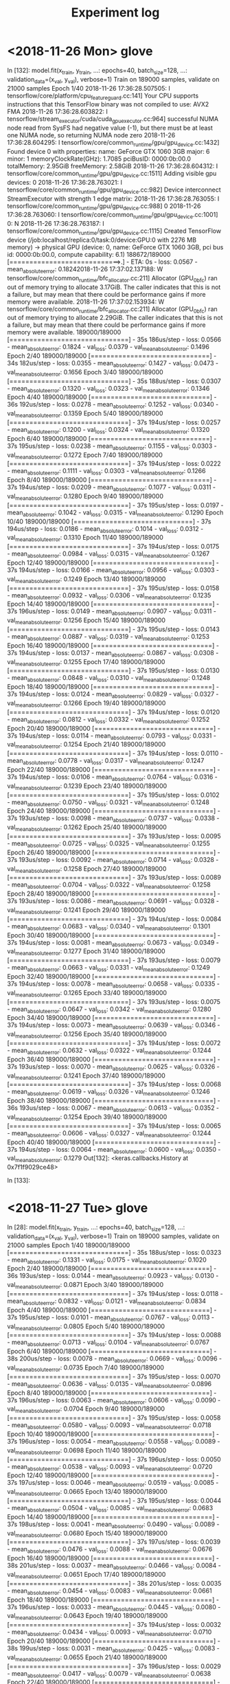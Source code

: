 #+TITLE: Experiment log

* <2018-11-26 Mon> glove

In [132]: model.fit(x_train, y_train,
     ...:           epochs=40, batch_size=128,
     ...:           validation_data=(x_val, y_val), verbose=1)
Train on 189000 samples, validate on 21000 samples
Epoch 1/40
2018-11-26 17:36:28.507505: I tensorflow/core/platform/cpu_feature_guard.cc:141] Your CPU supports instructions that this TensorFlow binary was not compiled to use: AVX2 FMA
2018-11-26 17:36:28.603822: I tensorflow/stream_executor/cuda/cuda_gpu_executor.cc:964] successful NUMA node read from SysFS had negative value (-1), but there must be at least one NUMA node, so returning NUMA node zero
2018-11-26 17:36:28.604295: I tensorflow/core/common_runtime/gpu/gpu_device.cc:1432] Found device 0 with properties: 
name: GeForce GTX 1060 3GB major: 6 minor: 1 memoryClockRate(GHz): 1.7085
pciBusID: 0000:0b:00.0
totalMemory: 2.95GiB freeMemory: 2.58GiB
2018-11-26 17:36:28.604312: I tensorflow/core/common_runtime/gpu/gpu_device.cc:1511] Adding visible gpu devices: 0
2018-11-26 17:36:28.763021: I tensorflow/core/common_runtime/gpu/gpu_device.cc:982] Device interconnect StreamExecutor with strength 1 edge matrix:
2018-11-26 17:36:28.763055: I tensorflow/core/common_runtime/gpu/gpu_device.cc:988]      0 
2018-11-26 17:36:28.763060: I tensorflow/core/common_runtime/gpu/gpu_device.cc:1001] 0:   N 
2018-11-26 17:36:28.763187: I tensorflow/core/common_runtime/gpu/gpu_device.cc:1115] Created TensorFlow device (/job:localhost/replica:0/task:0/device:GPU:0 with 2276 MB memory) -> physical GPU (device: 0, name: GeForce GTX 1060 3GB, pci bus id: 0000:0b:00.0, compute capability: 6.1)
188672/189000 [============================>.] - ETA: 0s - loss: 0.0567 - mean_absolute_error: 0.18242018-11-26 17:37:02.137188: W tensorflow/core/common_runtime/bfc_allocator.cc:211] Allocator (GPU_0_bfc) ran out of memory trying to allocate 3.17GiB. The caller indicates that this is not a failure, but may mean that there could be performance gains if more memory were available.
2018-11-26 17:37:02.153934: W tensorflow/core/common_runtime/bfc_allocator.cc:211] Allocator (GPU_0_bfc) ran out of memory trying to allocate 2.29GiB. The caller indicates that this is not a failure, but may mean that there could be performance gains if more memory were available.
189000/189000 [==============================] - 35s 186us/step - loss: 0.0566 - mean_absolute_error: 0.1824 - val_loss: 0.0379 - val_mean_absolute_error: 0.1496
Epoch 2/40
189000/189000 [==============================] - 34s 182us/step - loss: 0.0355 - mean_absolute_error: 0.1427 - val_loss: 0.0473 - val_mean_absolute_error: 0.1656
Epoch 3/40
189000/189000 [==============================] - 35s 188us/step - loss: 0.0307 - mean_absolute_error: 0.1320 - val_loss: 0.0323 - val_mean_absolute_error: 0.1346
Epoch 4/40
189000/189000 [==============================] - 36s 192us/step - loss: 0.0278 - mean_absolute_error: 0.1252 - val_loss: 0.0340 - val_mean_absolute_error: 0.1359
Epoch 5/40
189000/189000 [==============================] - 37s 194us/step - loss: 0.0257 - mean_absolute_error: 0.1200 - val_loss: 0.0324 - val_mean_absolute_error: 0.1320
Epoch 6/40
189000/189000 [==============================] - 37s 195us/step - loss: 0.0238 - mean_absolute_error: 0.1155 - val_loss: 0.0303 - val_mean_absolute_error: 0.1272
Epoch 7/40
189000/189000 [==============================] - 37s 194us/step - loss: 0.0222 - mean_absolute_error: 0.1111 - val_loss: 0.0303 - val_mean_absolute_error: 0.1266
Epoch 8/40
189000/189000 [==============================] - 37s 194us/step - loss: 0.0209 - mean_absolute_error: 0.1077 - val_loss: 0.0311 - val_mean_absolute_error: 0.1280
Epoch 9/40
189000/189000 [==============================] - 37s 195us/step - loss: 0.0197 - mean_absolute_error: 0.1042 - val_loss: 0.0315 - val_mean_absolute_error: 0.1290
Epoch 10/40
189000/189000 [==============================] - 37s 194us/step - loss: 0.0186 - mean_absolute_error: 0.1014 - val_loss: 0.0312 - val_mean_absolute_error: 0.1310
Epoch 11/40
189000/189000 [==============================] - 37s 194us/step - loss: 0.0175 - mean_absolute_error: 0.0984 - val_loss: 0.0315 - val_mean_absolute_error: 0.1267
Epoch 12/40
189000/189000 [==============================] - 37s 194us/step - loss: 0.0166 - mean_absolute_error: 0.0956 - val_loss: 0.0303 - val_mean_absolute_error: 0.1249
Epoch 13/40
189000/189000 [==============================] - 37s 195us/step - loss: 0.0158 - mean_absolute_error: 0.0932 - val_loss: 0.0306 - val_mean_absolute_error: 0.1235
Epoch 14/40
189000/189000 [==============================] - 37s 196us/step - loss: 0.0149 - mean_absolute_error: 0.0907 - val_loss: 0.0311 - val_mean_absolute_error: 0.1256
Epoch 15/40
189000/189000 [==============================] - 37s 195us/step - loss: 0.0143 - mean_absolute_error: 0.0887 - val_loss: 0.0319 - val_mean_absolute_error: 0.1253
Epoch 16/40
189000/189000 [==============================] - 37s 194us/step - loss: 0.0137 - mean_absolute_error: 0.0867 - val_loss: 0.0308 - val_mean_absolute_error: 0.1255
Epoch 17/40
189000/189000 [==============================] - 37s 195us/step - loss: 0.0130 - mean_absolute_error: 0.0848 - val_loss: 0.0310 - val_mean_absolute_error: 0.1248
Epoch 18/40
189000/189000 [==============================] - 37s 194us/step - loss: 0.0124 - mean_absolute_error: 0.0829 - val_loss: 0.0327 - val_mean_absolute_error: 0.1266
Epoch 19/40
189000/189000 [==============================] - 37s 194us/step - loss: 0.0120 - mean_absolute_error: 0.0812 - val_loss: 0.0332 - val_mean_absolute_error: 0.1252
Epoch 20/40
189000/189000 [==============================] - 37s 194us/step - loss: 0.0114 - mean_absolute_error: 0.0793 - val_loss: 0.0331 - val_mean_absolute_error: 0.1254
Epoch 21/40
189000/189000 [==============================] - 37s 194us/step - loss: 0.0110 - mean_absolute_error: 0.0778 - val_loss: 0.0317 - val_mean_absolute_error: 0.1247
Epoch 22/40
189000/189000 [==============================] - 37s 194us/step - loss: 0.0106 - mean_absolute_error: 0.0764 - val_loss: 0.0316 - val_mean_absolute_error: 0.1239
Epoch 23/40
189000/189000 [==============================] - 37s 195us/step - loss: 0.0102 - mean_absolute_error: 0.0750 - val_loss: 0.0321 - val_mean_absolute_error: 0.1248
Epoch 24/40
189000/189000 [==============================] - 37s 193us/step - loss: 0.0098 - mean_absolute_error: 0.0737 - val_loss: 0.0338 - val_mean_absolute_error: 0.1262
Epoch 25/40
189000/189000 [==============================] - 37s 193us/step - loss: 0.0095 - mean_absolute_error: 0.0725 - val_loss: 0.0325 - val_mean_absolute_error: 0.1255
Epoch 26/40
189000/189000 [==============================] - 37s 193us/step - loss: 0.0092 - mean_absolute_error: 0.0714 - val_loss: 0.0328 - val_mean_absolute_error: 0.1258
Epoch 27/40
189000/189000 [==============================] - 37s 193us/step - loss: 0.0089 - mean_absolute_error: 0.0704 - val_loss: 0.0322 - val_mean_absolute_error: 0.1258
Epoch 28/40
189000/189000 [==============================] - 37s 193us/step - loss: 0.0086 - mean_absolute_error: 0.0691 - val_loss: 0.0328 - val_mean_absolute_error: 0.1241
Epoch 29/40
189000/189000 [==============================] - 37s 194us/step - loss: 0.0084 - mean_absolute_error: 0.0683 - val_loss: 0.0340 - val_mean_absolute_error: 0.1301
Epoch 30/40
189000/189000 [==============================] - 37s 194us/step - loss: 0.0081 - mean_absolute_error: 0.0673 - val_loss: 0.0349 - val_mean_absolute_error: 0.1277
Epoch 31/40
189000/189000 [==============================] - 37s 193us/step - loss: 0.0079 - mean_absolute_error: 0.0663 - val_loss: 0.0331 - val_mean_absolute_error: 0.1249
Epoch 32/40
189000/189000 [==============================] - 37s 194us/step - loss: 0.0078 - mean_absolute_error: 0.0658 - val_loss: 0.0335 - val_mean_absolute_error: 0.1265
Epoch 33/40
189000/189000 [==============================] - 37s 193us/step - loss: 0.0075 - mean_absolute_error: 0.0647 - val_loss: 0.0342 - val_mean_absolute_error: 0.1280
Epoch 34/40
189000/189000 [==============================] - 37s 194us/step - loss: 0.0073 - mean_absolute_error: 0.0639 - val_loss: 0.0346 - val_mean_absolute_error: 0.1256
Epoch 35/40
189000/189000 [==============================] - 37s 194us/step - loss: 0.0072 - mean_absolute_error: 0.0632 - val_loss: 0.0322 - val_mean_absolute_error: 0.1244
Epoch 36/40
189000/189000 [==============================] - 37s 193us/step - loss: 0.0070 - mean_absolute_error: 0.0625 - val_loss: 0.0326 - val_mean_absolute_error: 0.1241
Epoch 37/40
189000/189000 [==============================] - 37s 194us/step - loss: 0.0068 - mean_absolute_error: 0.0619 - val_loss: 0.0326 - val_mean_absolute_error: 0.1246
Epoch 38/40
189000/189000 [==============================] - 36s 193us/step - loss: 0.0067 - mean_absolute_error: 0.0613 - val_loss: 0.0352 - val_mean_absolute_error: 0.1254
Epoch 39/40
189000/189000 [==============================] - 37s 194us/step - loss: 0.0065 - mean_absolute_error: 0.0606 - val_loss: 0.0327 - val_mean_absolute_error: 0.1244
Epoch 40/40
189000/189000 [==============================] - 37s 194us/step - loss: 0.0064 - mean_absolute_error: 0.0600 - val_loss: 0.0350 - val_mean_absolute_error: 0.1279
Out[132]: <keras.callbacks.History at 0x7f1f9029ce48>

In [133]: 



* <2018-11-27 Tue> glove

In [28]: model.fit(x_train, y_train,
    ...:           epochs=40, batch_size=128,
    ...:           validation_data=(x_val, y_val), verbose=1)
Train on 189000 samples, validate on 21000 samples
Epoch 1/40
189000/189000 [==============================] - 35s 188us/step - loss: 0.0323 - mean_absolute_error: 0.1331 - val_loss: 0.0175 - val_mean_absolute_error: 0.1020
Epoch 2/40
189000/189000 [==============================] - 36s 193us/step - loss: 0.0144 - mean_absolute_error: 0.0923 - val_loss: 0.0130 - val_mean_absolute_error: 0.0871
Epoch 3/40
189000/189000 [==============================] - 37s 194us/step - loss: 0.0118 - mean_absolute_error: 0.0832 - val_loss: 0.0121 - val_mean_absolute_error: 0.0834
Epoch 4/40
189000/189000 [==============================] - 37s 195us/step - loss: 0.0101 - mean_absolute_error: 0.0767 - val_loss: 0.0113 - val_mean_absolute_error: 0.0805
Epoch 5/40
189000/189000 [==============================] - 37s 194us/step - loss: 0.0088 - mean_absolute_error: 0.0713 - val_loss: 0.0104 - val_mean_absolute_error: 0.0767
Epoch 6/40
189000/189000 [==============================] - 38s 200us/step - loss: 0.0078 - mean_absolute_error: 0.0669 - val_loss: 0.0096 - val_mean_absolute_error: 0.0735
Epoch 7/40
189000/189000 [==============================] - 37s 195us/step - loss: 0.0070 - mean_absolute_error: 0.0636 - val_loss: 0.0135 - val_mean_absolute_error: 0.0896
Epoch 8/40
189000/189000 [==============================] - 37s 196us/step - loss: 0.0063 - mean_absolute_error: 0.0606 - val_loss: 0.0090 - val_mean_absolute_error: 0.0704
Epoch 9/40
189000/189000 [==============================] - 37s 195us/step - loss: 0.0058 - mean_absolute_error: 0.0580 - val_loss: 0.0093 - val_mean_absolute_error: 0.0718
Epoch 10/40
189000/189000 [==============================] - 37s 196us/step - loss: 0.0054 - mean_absolute_error: 0.0558 - val_loss: 0.0089 - val_mean_absolute_error: 0.0698
Epoch 11/40
189000/189000 [==============================] - 37s 196us/step - loss: 0.0050 - mean_absolute_error: 0.0538 - val_loss: 0.0093 - val_mean_absolute_error: 0.0720
Epoch 12/40
189000/189000 [==============================] - 37s 197us/step - loss: 0.0046 - mean_absolute_error: 0.0519 - val_loss: 0.0085 - val_mean_absolute_error: 0.0665
Epoch 13/40
189000/189000 [==============================] - 37s 195us/step - loss: 0.0044 - mean_absolute_error: 0.0504 - val_loss: 0.0085 - val_mean_absolute_error: 0.0683
Epoch 14/40
189000/189000 [==============================] - 37s 198us/step - loss: 0.0041 - mean_absolute_error: 0.0490 - val_loss: 0.0089 - val_mean_absolute_error: 0.0680
Epoch 15/40
189000/189000 [==============================] - 37s 197us/step - loss: 0.0039 - mean_absolute_error: 0.0476 - val_loss: 0.0088 - val_mean_absolute_error: 0.0676
Epoch 16/40
189000/189000 [==============================] - 38s 201us/step - loss: 0.0037 - mean_absolute_error: 0.0466 - val_loss: 0.0084 - val_mean_absolute_error: 0.0651
Epoch 17/40
189000/189000 [==============================] - 38s 201us/step - loss: 0.0035 - mean_absolute_error: 0.0454 - val_loss: 0.0083 - val_mean_absolute_error: 0.0661
Epoch 18/40
189000/189000 [==============================] - 37s 196us/step - loss: 0.0033 - mean_absolute_error: 0.0445 - val_loss: 0.0080 - val_mean_absolute_error: 0.0643
Epoch 19/40
189000/189000 [==============================] - 37s 194us/step - loss: 0.0032 - mean_absolute_error: 0.0434 - val_loss: 0.0093 - val_mean_absolute_error: 0.0710
Epoch 20/40
189000/189000 [==============================] - 38s 199us/step - loss: 0.0031 - mean_absolute_error: 0.0425 - val_loss: 0.0083 - val_mean_absolute_error: 0.0655
Epoch 21/40
189000/189000 [==============================] - 37s 196us/step - loss: 0.0029 - mean_absolute_error: 0.0417 - val_loss: 0.0079 - val_mean_absolute_error: 0.0638
Epoch 22/40
189000/189000 [==============================] - 37s 196us/step - loss: 0.0028 - mean_absolute_error: 0.0409 - val_loss: 0.0078 - val_mean_absolute_error: 0.0629
Epoch 23/40
189000/189000 [==============================] - 38s 199us/step - loss: 0.0027 - mean_absolute_error: 0.0403 - val_loss: 0.0080 - val_mean_absolute_error: 0.0630
Epoch 24/40
189000/189000 [==============================] - 38s 202us/step - loss: 0.0026 - mean_absolute_error: 0.0395 - val_loss: 0.0081 - val_mean_absolute_error: 0.0646
Epoch 25/40
189000/189000 [==============================] - 38s 201us/step - loss: 0.0025 - mean_absolute_error: 0.0388 - val_loss: 0.0084 - val_mean_absolute_error: 0.0655
Epoch 26/40
164608/189000 [=========================>....] - ETA: 4s - loss: 0.0024 - mean_absolute_error: 0.0380---------------------------------------------------------------------------

* <2018-11-30 Fri> sentence encoding

In [11]: train_model(model, data)
Train on 125515 samples, validate on 13946 samples
Epoch 1/40
2018-11-30 13:46:19.878392: I tensorflow/core/platform/cpu_feature_guard.cc:141] Your CPU supports instructions that this TensorFlow binary was not compiled to use: AVX2 FMA
2018-11-30 13:46:19.980973: I tensorflow/stream_executor/cuda/cuda_gpu_executor.cc:964] successful NUMA node read from SysFS had negative value (-1), but there must be at least one NUMA node, so returning NUMA node zero
2018-11-30 13:46:19.981417: I tensorflow/core/common_runtime/gpu/gpu_device.cc:1432] Found device 0 with properties: 
name: GeForce GTX 1060 3GB major: 6 minor: 1 memoryClockRate(GHz): 1.7085
pciBusID: 0000:0b:00.0
totalMemory: 2.95GiB freeMemory: 2.66GiB
2018-11-30 13:46:19.981436: I tensorflow/core/common_runtime/gpu/gpu_device.cc:1511] Adding visible gpu devices: 0
2018-11-30 13:46:20.138845: I tensorflow/core/common_runtime/gpu/gpu_device.cc:982] Device interconnect StreamExecutor with strength 1 edge matrix:
2018-11-30 13:46:20.138886: I tensorflow/core/common_runtime/gpu/gpu_device.cc:988]      0 
2018-11-30 13:46:20.138891: I tensorflow/core/common_runtime/gpu/gpu_device.cc:1001] 0:   N 
2018-11-30 13:46:20.139265: I tensorflow/core/common_runtime/gpu/gpu_device.cc:1115] Created TensorFlow device (/job:localhost/replica:0/task:0/device:GPU:0 with 2358 MB memory) -> physical GPU (device: 0, name: GeForce GTX 1060 3GB, pci bus id: 0000:0b:00.0, compute capability: 6.1)
125515/125515 [==============================] - 5s 42us/step - loss: 0.0587 - mean_absolute_error: 0.1884 - val_loss: 0.0325 - val_mean_absolute_error: 0.1409
Epoch 2/40
125515/125515 [==============================] - 4s 34us/step - loss: 0.0302 - mean_absolute_error: 0.1350 - val_loss: 0.0287 - val_mean_absolute_error: 0.1304
Epoch 3/40
125515/125515 [==============================] - 4s 34us/step - loss: 0.0262 - mean_absolute_error: 0.1248 - val_loss: 0.0277 - val_mean_absolute_error: 0.1273
Epoch 4/40
125515/125515 [==============================] - 4s 35us/step - loss: 0.0238 - mean_absolute_error: 0.1183 - val_loss: 0.0266 - val_mean_absolute_error: 0.1235
Epoch 5/40
125515/125515 [==============================] - 4s 36us/step - loss: 0.0219 - mean_absolute_error: 0.1130 - val_loss: 0.0258 - val_mean_absolute_error: 0.1209
Epoch 6/40
125515/125515 [==============================] - 4s 35us/step - loss: 0.0205 - mean_absolute_error: 0.1090 - val_loss: 0.0243 - val_mean_absolute_error: 0.1165
Epoch 7/40
125515/125515 [==============================] - 4s 35us/step - loss: 0.0192 - mean_absolute_error: 0.1052 - val_loss: 0.0230 - val_mean_absolute_error: 0.1150
Epoch 8/40
125515/125515 [==============================] - 4s 35us/step - loss: 0.0181 - mean_absolute_error: 0.1019 - val_loss: 0.0249 - val_mean_absolute_error: 0.1176
Epoch 9/40
125515/125515 [==============================] - 4s 35us/step - loss: 0.0172 - mean_absolute_error: 0.0990 - val_loss: 0.0219 - val_mean_absolute_error: 0.1119
Epoch 10/40
125515/125515 [==============================] - 4s 35us/step - loss: 0.0165 - mean_absolute_error: 0.0967 - val_loss: 0.0221 - val_mean_absolute_error: 0.1102
Epoch 11/40
125515/125515 [==============================] - 4s 36us/step - loss: 0.0157 - mean_absolute_error: 0.0944 - val_loss: 0.0221 - val_mean_absolute_error: 0.1093
Epoch 12/40
125515/125515 [==============================] - 4s 35us/step - loss: 0.0151 - mean_absolute_error: 0.0924 - val_loss: 0.0213 - val_mean_absolute_error: 0.1079
Epoch 13/40
125515/125515 [==============================] - 4s 35us/step - loss: 0.0145 - mean_absolute_error: 0.0903 - val_loss: 0.0214 - val_mean_absolute_error: 0.1079
Epoch 14/40
125515/125515 [==============================] - 4s 35us/step - loss: 0.0140 - mean_absolute_error: 0.0887 - val_loss: 0.0211 - val_mean_absolute_error: 0.1084
Epoch 15/40
125515/125515 [==============================] - 4s 35us/step - loss: 0.0135 - mean_absolute_error: 0.0870 - val_loss: 0.0218 - val_mean_absolute_error: 0.1075
Epoch 16/40
125515/125515 [==============================] - 4s 35us/step - loss: 0.0131 - mean_absolute_error: 0.0857 - val_loss: 0.0226 - val_mean_absolute_error: 0.1091
Epoch 17/40
125515/125515 [==============================] - 5s 36us/step - loss: 0.0127 - mean_absolute_error: 0.0843 - val_loss: 0.0213 - val_mean_absolute_error: 0.1082
Epoch 18/40
125515/125515 [==============================] - 4s 34us/step - loss: 0.0123 - mean_absolute_error: 0.0830 - val_loss: 0.0217 - val_mean_absolute_error: 0.1094
Epoch 19/40
125515/125515 [==============================] - 4s 34us/step - loss: 0.0120 - mean_absolute_error: 0.0818 - val_loss: 0.0213 - val_mean_absolute_error: 0.1071
Epoch 20/40
125515/125515 [==============================] - 4s 34us/step - loss: 0.0117 - mean_absolute_error: 0.0808 - val_loss: 0.0221 - val_mean_absolute_error: 0.1115
Epoch 21/40
125515/125515 [==============================] - 4s 35us/step - loss: 0.0113 - mean_absolute_error: 0.0795 - val_loss: 0.0213 - val_mean_absolute_error: 0.1064
Epoch 22/40
125515/125515 [==============================] - 4s 35us/step - loss: 0.0110 - mean_absolute_error: 0.0783 - val_loss: 0.0215 - val_mean_absolute_error: 0.1078
Epoch 23/40
125515/125515 [==============================] - 4s 35us/step - loss: 0.0108 - mean_absolute_error: 0.0775 - val_loss: 0.0215 - val_mean_absolute_error: 0.1058
Epoch 24/40
125515/125515 [==============================] - 4s 35us/step - loss: 0.0105 - mean_absolute_error: 0.0765 - val_loss: 0.0231 - val_mean_absolute_error: 0.1107
Epoch 25/40
125515/125515 [==============================] - 4s 36us/step - loss: 0.0103 - mean_absolute_error: 0.0757 - val_loss: 0.0215 - val_mean_absolute_error: 0.1076
Epoch 26/40
125515/125515 [==============================] - 4s 35us/step - loss: 0.0100 - mean_absolute_error: 0.0746 - val_loss: 0.0229 - val_mean_absolute_error: 0.1083
Epoch 27/40
125515/125515 [==============================] - 4s 36us/step - loss: 0.0098 - mean_absolute_error: 0.0737 - val_loss: 0.0213 - val_mean_absolute_error: 0.1054
Epoch 28/40
125515/125515 [==============================] - 4s 36us/step - loss: 0.0096 - mean_absolute_error: 0.0729 - val_loss: 0.0216 - val_mean_absolute_error: 0.1082
Epoch 29/40
125515/125515 [==============================] - 4s 35us/step - loss: 0.0094 - mean_absolute_error: 0.0722 - val_loss: 0.0212 - val_mean_absolute_error: 0.1068
Epoch 30/40
125515/125515 [==============================] - 4s 35us/step - loss: 0.0092 - mean_absolute_error: 0.0712 - val_loss: 0.0215 - val_mean_absolute_error: 0.1060
Epoch 31/40
125515/125515 [==============================] - 4s 35us/step - loss: 0.0090 - mean_absolute_error: 0.0705 - val_loss: 0.0216 - val_mean_absolute_error: 0.1067
Epoch 32/40
125515/125515 [==============================] - 4s 35us/step - loss: 0.0088 - mean_absolute_error: 0.0697 - val_loss: 0.0221 - val_mean_absolute_error: 0.1102
Epoch 33/40
125515/125515 [==============================] - 5s 36us/step - loss: 0.0086 - mean_absolute_error: 0.0689 - val_loss: 0.0219 - val_mean_absolute_error: 0.1065
Epoch 34/40
125515/125515 [==============================] - 4s 35us/step - loss: 0.0085 - mean_absolute_error: 0.0683 - val_loss: 0.0228 - val_mean_absolute_error: 0.1097
Epoch 35/40
125515/125515 [==============================] - 4s 35us/step - loss: 0.0083 - mean_absolute_error: 0.0678 - val_loss: 0.0220 - val_mean_absolute_error: 0.1062
Epoch 36/40
125515/125515 [==============================] - 4s 36us/step - loss: 0.0082 - mean_absolute_error: 0.0672 - val_loss: 0.0214 - val_mean_absolute_error: 0.1057
Epoch 37/40
125515/125515 [==============================] - 4s 35us/step - loss: 0.0080 - mean_absolute_error: 0.0665 - val_loss: 0.0218 - val_mean_absolute_error: 0.1064
Epoch 38/40
125515/125515 [==============================] - 4s 35us/step - loss: 0.0078 - mean_absolute_error: 0.0658 - val_loss: 0.0217 - val_mean_absolute_error: 0.1066
Epoch 39/40
125515/125515 [==============================] - 4s 35us/step - loss: 0.0077 - mean_absolute_error: 0.0652 - val_loss: 0.0223 - val_mean_absolute_error: 0.1068
Epoch 40/40
125515/125515 [==============================] - 4s 36us/step - loss: 0.0076 - mean_absolute_error: 0.0645 - val_loss: 0.0232 - val_mean_absolute_error: 0.1081
_________________________________________________________________
Layer (type)                 Output Shape              Param #   
=================================================================
input_1 (InputLayer)         (None, 13, 512)           0         
_________________________________________________________________
conv1d_1 (Conv1D)            (None, 11, 128)           196736    
_________________________________________________________________
max_pooling1d_1 (MaxPooling1 (None, 5, 128)            0         
_________________________________________________________________
conv1d_2 (Conv1D)            (None, 3, 128)            49280     
_________________________________________________________________
global_max_pooling1d_1 (Glob (None, 128)               0         
_________________________________________________________________
dense_1 (Dense)              (None, 128)               16512     
_________________________________________________________________
dense_2 (Dense)              (None, 1)                 129       
=================================================================
Total params: 262,657
Trainable params: 262,657
Non-trainable params: 0
_________________________________________________________________


* <2018-11-30 Fri> Glove model, 1000 sample
In [23]: train_model(model, data)
Train on 18900 samples, validate on 2100 samples
Epoch 1/40
2018-11-30 14:14:00.026530: I tensorflow/core/platform/cpu_feature_guard.cc:141] Your CPU supports instructions that this TensorFlow binary was not compiled to use: AVX2 FMA
2018-11-30 14:14:00.203571: I tensorflow/stream_executor/cuda/cuda_gpu_executor.cc:964] successful NUMA node read from SysFS had negative value (-1), but there must be at least one NUMA node, so returning NUMA node zero
2018-11-30 14:14:00.204047: I tensorflow/core/common_runtime/gpu/gpu_device.cc:1432] Found device 0 with properties: 
name: GeForce GTX 1060 3GB major: 6 minor: 1 memoryClockRate(GHz): 1.7085
pciBusID: 0000:0b:00.0
totalMemory: 2.95GiB freeMemory: 2.60GiB
2018-11-30 14:14:00.204064: I tensorflow/core/common_runtime/gpu/gpu_device.cc:1511] Adding visible gpu devices: 0
2018-11-30 14:14:01.013035: I tensorflow/core/common_runtime/gpu/gpu_device.cc:982] Device interconnect StreamExecutor with strength 1 edge matrix:
2018-11-30 14:14:01.013068: I tensorflow/core/common_runtime/gpu/gpu_device.cc:988]      0 
2018-11-30 14:14:01.013075: I tensorflow/core/common_runtime/gpu/gpu_device.cc:1001] 0:   N 
2018-11-30 14:14:01.013233: I tensorflow/core/common_runtime/gpu/gpu_device.cc:1115] Created TensorFlow device (/job:localhost/replica:0/task:0/device:GPU:0 with 2301 MB memory) -> physical GPU (device: 0, name: GeForce GTX 1060 3GB, pci bus id: 0000:0b:00.0, compute capability: 6.1)
18688/18900 [============================>.] - ETA: 0s - loss: 0.1276 - mean_absolute_error: 0.2883 - pearson_correlation_f2: 0.37032018-11-30 14:14:05.928711: W tensorflow/core/common_runtime/bfc_allocator.cc:211] Allocator (GPU_0_bfc) ran out of memory trying to allocate 3.36GiB. The caller indicates that this is not a failure, but may mean that there could be performance gains if more memory were available.
2018-11-30 14:14:05.949685: W tensorflow/core/common_runtime/bfc_allocator.cc:211] Allocator (GPU_0_bfc) ran out of memory trying to allocate 2.67GiB. The caller indicates that this is not a failure, but may mean that there could be performance gains if more memory were available.
2018-11-30 14:14:06.169337: W tensorflow/core/common_runtime/bfc_allocator.cc:211] Allocator (GPU_0_bfc) ran out of memory trying to allocate 2.86GiB. The caller indicates that this is not a failure, but may mean that there could be performance gains if more memory were available.
18900/18900 [==============================] - 6s 325us/step - loss: 0.1268 - mean_absolute_error: 0.2872 - pearson_correlation_f2: 0.3742 - val_loss: 0.0490 - val_mean_absolute_error: 0.1774 - val_pearson_correlation_f2: 0.7510
Epoch 2/40
18900/18900 [==============================] - 3s 182us/step - loss: 0.0449 - mean_absolute_error: 0.1676 - pearson_correlation_f2: 0.8332 - val_loss: 0.0383 - val_mean_absolute_error: 0.1577 - val_pearson_correlation_f2: 0.8828
Epoch 3/40
18900/18900 [==============================] - 3s 180us/step - loss: 0.0254 - mean_absolute_error: 0.1251 - pearson_correlation_f2: 0.9034 - val_loss: 0.0210 - val_mean_absolute_error: 0.1124 - val_pearson_correlation_f2: 0.9070
Epoch 4/40
18900/18900 [==============================] - 3s 179us/step - loss: 0.0179 - mean_absolute_error: 0.1036 - pearson_correlation_f2: 0.9295 - val_loss: 0.0199 - val_mean_absolute_error: 0.1122 - val_pearson_correlation_f2: 0.9210
Epoch 5/40
18900/18900 [==============================] - 3s 180us/step - loss: 0.0134 - mean_absolute_error: 0.0895 - pearson_correlation_f2: 0.9483 - val_loss: 0.0130 - val_mean_absolute_error: 0.0867 - val_pearson_correlation_f2: 0.9275
Epoch 6/40
18900/18900 [==============================] - 3s 183us/step - loss: 0.0104 - mean_absolute_error: 0.0790 - pearson_correlation_f2: 0.9605 - val_loss: 0.0165 - val_mean_absolute_error: 0.0998 - val_pearson_correlation_f2: 0.9294
Epoch 7/40
18900/18900 [==============================] - 3s 185us/step - loss: 0.0084 - mean_absolute_error: 0.0709 - pearson_correlation_f2: 0.9679 - val_loss: 0.0142 - val_mean_absolute_error: 0.0871 - val_pearson_correlation_f2: 0.9321
Epoch 8/40
18900/18900 [==============================] - 4s 189us/step - loss: 0.0069 - mean_absolute_error: 0.0643 - pearson_correlation_f2: 0.9732 - val_loss: 0.0119 - val_mean_absolute_error: 0.0808 - val_pearson_correlation_f2: 0.9348
Epoch 9/40
18900/18900 [==============================] - 3s 184us/step - loss: 0.0060 - mean_absolute_error: 0.0604 - pearson_correlation_f2: 0.9765 - val_loss: 0.0123 - val_mean_absolute_error: 0.0839 - val_pearson_correlation_f2: 0.9328
Epoch 10/40
18900/18900 [==============================] - 3s 185us/step - loss: 0.0054 - mean_absolute_error: 0.0568 - pearson_correlation_f2: 0.9792 - val_loss: 0.0134 - val_mean_absolute_error: 0.0821 - val_pearson_correlation_f2: 0.9328
Epoch 11/40
18900/18900 [==============================] - 3s 182us/step - loss: 0.0047 - mean_absolute_error: 0.0529 - pearson_correlation_f2: 0.9816 - val_loss: 0.0122 - val_mean_absolute_error: 0.0798 - val_pearson_correlation_f2: 0.9362
Epoch 12/40
18900/18900 [==============================] - 3s 182us/step - loss: 0.0042 - mean_absolute_error: 0.0502 - pearson_correlation_f2: 0.9832 - val_loss: 0.0130 - val_mean_absolute_error: 0.0843 - val_pearson_correlation_f2: 0.9381
Epoch 13/40
18900/18900 [==============================] - 4s 189us/step - loss: 0.0041 - mean_absolute_error: 0.0492 - pearson_correlation_f2: 0.9845 - val_loss: 0.0117 - val_mean_absolute_error: 0.0797 - val_pearson_correlation_f2: 0.9384
Epoch 14/40
18900/18900 [==============================] - 3s 183us/step - loss: 0.0037 - mean_absolute_error: 0.0472 - pearson_correlation_f2: 0.9854 - val_loss: 0.0127 - val_mean_absolute_error: 0.0814 - val_pearson_correlation_f2: 0.9380
Epoch 15/40
18900/18900 [==============================] - 3s 182us/step - loss: 0.0033 - mean_absolute_error: 0.0449 - pearson_correlation_f2: 0.9866 - val_loss: 0.0098 - val_mean_absolute_error: 0.0733 - val_pearson_correlation_f2: 0.9419
Epoch 16/40
18900/18900 [==============================] - 3s 182us/step - loss: 0.0033 - mean_absolute_error: 0.0442 - pearson_correlation_f2: 0.9870 - val_loss: 0.0099 - val_mean_absolute_error: 0.0715 - val_pearson_correlation_f2: 0.9421
Epoch 17/40
18900/18900 [==============================] - 3s 183us/step - loss: 0.0030 - mean_absolute_error: 0.0427 - pearson_correlation_f2: 0.9883 - val_loss: 0.0097 - val_mean_absolute_error: 0.0712 - val_pearson_correlation_f2: 0.9424
Epoch 18/40
18900/18900 [==============================] - 3s 183us/step - loss: 0.0029 - mean_absolute_error: 0.0414 - pearson_correlation_f2: 0.9884 - val_loss: 0.0105 - val_mean_absolute_error: 0.0739 - val_pearson_correlation_f2: 0.9415
Epoch 19/40
18900/18900 [==============================] - 3s 183us/step - loss: 0.0027 - mean_absolute_error: 0.0402 - pearson_correlation_f2: 0.9892 - val_loss: 0.0101 - val_mean_absolute_error: 0.0741 - val_pearson_correlation_f2: 0.9430
Epoch 20/40
18900/18900 [==============================] - 3s 182us/step - loss: 0.0025 - mean_absolute_error: 0.0383 - pearson_correlation_f2: 0.9900 - val_loss: 0.0101 - val_mean_absolute_error: 0.0710 - val_pearson_correlation_f2: 0.9418
Epoch 21/40
18900/18900 [==============================] - 3s 184us/step - loss: 0.0025 - mean_absolute_error: 0.0380 - pearson_correlation_f2: 0.9904 - val_loss: 0.0097 - val_mean_absolute_error: 0.0696 - val_pearson_correlation_f2: 0.9425
Epoch 22/40
18900/18900 [==============================] - 3s 184us/step - loss: 0.0023 - mean_absolute_error: 0.0372 - pearson_correlation_f2: 0.9908 - val_loss: 0.0097 - val_mean_absolute_error: 0.0694 - val_pearson_correlation_f2: 0.9437
Epoch 23/40
18900/18900 [==============================] - 3s 185us/step - loss: 0.0023 - mean_absolute_error: 0.0368 - pearson_correlation_f2: 0.9910 - val_loss: 0.0110 - val_mean_absolute_error: 0.0757 - val_pearson_correlation_f2: 0.9385
Epoch 24/40
18900/18900 [==============================] - 4s 188us/step - loss: 0.0021 - mean_absolute_error: 0.0352 - pearson_correlation_f2: 0.9914 - val_loss: 0.0097 - val_mean_absolute_error: 0.0715 - val_pearson_correlation_f2: 0.9426
Epoch 25/40
18900/18900 [==============================] - 4s 188us/step - loss: 0.0021 - mean_absolute_error: 0.0353 - pearson_correlation_f2: 0.9917 - val_loss: 0.0113 - val_mean_absolute_error: 0.0760 - val_pearson_correlation_f2: 0.9404
Epoch 26/40
18900/18900 [==============================] - 4s 190us/step - loss: 0.0020 - mean_absolute_error: 0.0343 - pearson_correlation_f2: 0.9919 - val_loss: 0.0105 - val_mean_absolute_error: 0.0720 - val_pearson_correlation_f2: 0.9424
Epoch 27/40
18900/18900 [==============================] - 4s 192us/step - loss: 0.0019 - mean_absolute_error: 0.0335 - pearson_correlation_f2: 0.9924 - val_loss: 0.0104 - val_mean_absolute_error: 0.0736 - val_pearson_correlation_f2: 0.9422
Epoch 28/40
18900/18900 [==============================] - 4s 192us/step - loss: 0.0018 - mean_absolute_error: 0.0332 - pearson_correlation_f2: 0.9925 - val_loss: 0.0108 - val_mean_absolute_error: 0.0725 - val_pearson_correlation_f2: 0.9402
Epoch 29/40
18900/18900 [==============================] - 4s 194us/step - loss: 0.0018 - mean_absolute_error: 0.0327 - pearson_correlation_f2: 0.9927 - val_loss: 0.0096 - val_mean_absolute_error: 0.0709 - val_pearson_correlation_f2: 0.9438
Epoch 30/40
18900/18900 [==============================] - 4s 195us/step - loss: 0.0018 - mean_absolute_error: 0.0322 - pearson_correlation_f2: 0.9931 - val_loss: 0.0100 - val_mean_absolute_error: 0.0724 - val_pearson_correlation_f2: 0.9431
Epoch 31/40
18900/18900 [==============================] - 4s 199us/step - loss: 0.0017 - mean_absolute_error: 0.0314 - pearson_correlation_f2: 0.9933 - val_loss: 0.0105 - val_mean_absolute_error: 0.0765 - val_pearson_correlation_f2: 0.9396
Epoch 32/40
18900/18900 [==============================] - 4s 197us/step - loss: 0.0017 - mean_absolute_error: 0.0313 - pearson_correlation_f2: 0.9935 - val_loss: 0.0107 - val_mean_absolute_error: 0.0721 - val_pearson_correlation_f2: 0.9412
Epoch 33/40
18900/18900 [==============================] - 4s 194us/step - loss: 0.0016 - mean_absolute_error: 0.0308 - pearson_correlation_f2: 0.9936 - val_loss: 0.0101 - val_mean_absolute_error: 0.0723 - val_pearson_correlation_f2: 0.9433
Epoch 34/40
18900/18900 [==============================] - 4s 191us/step - loss: 0.0016 - mean_absolute_error: 0.0303 - pearson_correlation_f2: 0.9939 - val_loss: 0.0095 - val_mean_absolute_error: 0.0712 - val_pearson_correlation_f2: 0.9448
Epoch 35/40
18900/18900 [==============================] - 4s 192us/step - loss: 0.0015 - mean_absolute_error: 0.0297 - pearson_correlation_f2: 0.9939 - val_loss: 0.0097 - val_mean_absolute_error: 0.0691 - val_pearson_correlation_f2: 0.9430
Epoch 36/40
18900/18900 [==============================] - 4s 193us/step - loss: 0.0015 - mean_absolute_error: 0.0296 - pearson_correlation_f2: 0.9941 - val_loss: 0.0101 - val_mean_absolute_error: 0.0726 - val_pearson_correlation_f2: 0.9433
Epoch 37/40
18900/18900 [==============================] - 4s 192us/step - loss: 0.0014 - mean_absolute_error: 0.0285 - pearson_correlation_f2: 0.9943 - val_loss: 0.0095 - val_mean_absolute_error: 0.0688 - val_pearson_correlation_f2: 0.9442
Epoch 38/40
18900/18900 [==============================] - 4s 192us/step - loss: 0.0013 - mean_absolute_error: 0.0283 - pearson_correlation_f2: 0.9946 - val_loss: 0.0094 - val_mean_absolute_error: 0.0705 - val_pearson_correlation_f2: 0.9442
Epoch 39/40
18900/18900 [==============================] - 4s 197us/step - loss: 0.0014 - mean_absolute_error: 0.0282 - pearson_correlation_f2: 0.9945 - val_loss: 0.0109 - val_mean_absolute_error: 0.0770 - val_pearson_correlation_f2: 0.9457
Epoch 40/40
18900/18900 [==============================] - 4s 192us/step - loss: 0.0013 - mean_absolute_error: 0.0281 - pearson_correlation_f2: 0.9948 - val_loss: 0.0095 - val_mean_absolute_error: 0.0684 - val_pearson_correlation_f2: 0.9448
_________________________________________________________________
Layer (type)                 Output Shape              Param #   
=================================================================
input_1 (InputLayer)         (None, 640)               0         
_________________________________________________________________
embedding_1 (Embedding)      (None, 640, 100)          10782500  
_________________________________________________________________
conv1d_1 (Conv1D)            (None, 636, 128)          64128     
_________________________________________________________________
max_pooling1d_1 (MaxPooling1 (None, 127, 128)          0         
_________________________________________________________________
conv1d_2 (Conv1D)            (None, 123, 128)          82048     
_________________________________________________________________
max_pooling1d_2 (MaxPooling1 (None, 24, 128)           0         
_________________________________________________________________
conv1d_3 (Conv1D)            (None, 20, 128)           82048     
_________________________________________________________________
global_max_pooling1d_1 (Glob (None, 128)               0         
_________________________________________________________________
dense_1 (Dense)              (None, 128)               16512     
_________________________________________________________________
dense_2 (Dense)              (None, 1)                 129       
=================================================================
Total params: 11,027,365
Trainable params: 244,865
Non-trainable params: 10,782,500
_________________________________________________________________

* <2018-11-30 Fri> GLove, 10000 sample

In [11]: (x_train, y_train), (x_val, y_val) = data

In [12]: x_train.shape
Out[12]: (189000, 640)

In [13]: y_train.shape
Out[13]: (189000,)

In [14]: x_val.shape
Out[14]: (21000, 640)

In [15]: y_val.shape
Out[15]: (21000,)

In [16]: embedding_layer = load_embedding(tokenizer)
Indexing word vectors.
Found 400000 word vectors.

In [17]: model = build_glove_model(embedding_layer)

In [18]: train_model(model, data)
Train on 189000 samples, validate on 21000 samples
Epoch 1/40
2018-11-30 14:21:40.561028: I tensorflow/core/platform/cpu_feature_guard.cc:141] Your CPU supports instructions that this TensorFlow binary was not compiled to use: AVX2 FMA
2018-11-30 14:21:40.651910: I tensorflow/stream_executor/cuda/cuda_gpu_executor.cc:964] successful NUMA node read from SysFS had negative value (-1), but there must be at least one NUMA node, so returning NUMA node zero
2018-11-30 14:21:40.652347: I tensorflow/core/common_runtime/gpu/gpu_device.cc:1432] Found device 0 with properties: 
name: GeForce GTX 1060 3GB major: 6 minor: 1 memoryClockRate(GHz): 1.7085
pciBusID: 0000:0b:00.0
totalMemory: 2.95GiB freeMemory: 2.58GiB
2018-11-30 14:21:40.652362: I tensorflow/core/common_runtime/gpu/gpu_device.cc:1511] Adding visible gpu devices: 0
2018-11-30 14:21:40.807973: I tensorflow/core/common_runtime/gpu/gpu_device.cc:982] Device interconnect StreamExecutor with strength 1 edge matrix:
2018-11-30 14:21:40.808005: I tensorflow/core/common_runtime/gpu/gpu_device.cc:988]      0 
2018-11-30 14:21:40.808011: I tensorflow/core/common_runtime/gpu/gpu_device.cc:1001] 0:   N 
2018-11-30 14:21:40.808154: I tensorflow/core/common_runtime/gpu/gpu_device.cc:1115] Created TensorFlow device (/job:localhost/replica:0/task:0/device:GPU:0 with 2278 MB memory) -> physical GPU (device: 0, name: GeForce GTX 1060 3GB, pci bus id: 0000:0b:00.0, compute capability: 6.1)
188800/189000 [============================>.] - ETA: 0s - loss: 0.0336 - mean_absolute_error: 0.1342 - pearson_correlation_f: 0.83012018-11-30 14:22:14.725850: W tensorflow/core/common_runtime/bfc_allocator.cc:211] Allocator (GPU_0_bfc) ran out of memory trying to allocate 3.17GiB. The caller indicates that this is not a failure, but may mean that there could be performance gains if more memory were available.
2018-11-30 14:22:14.742010: W tensorflow/core/common_runtime/bfc_allocator.cc:211] Allocator (GPU_0_bfc) ran out of memory trying to allocate 2.29GiB. The caller indicates that this is not a failure, but may mean that there could be performance gains if more memory were available.
2018-11-30 14:22:16.324400: W tensorflow/core/common_runtime/bfc_allocator.cc:211] Allocator (GPU_0_bfc) ran out of memory trying to allocate 2.16GiB. The caller indicates that this is not a failure, but may mean that there could be performance gains if more memory were available.
189000/189000 [==============================] - 36s 189us/step - loss: 0.0336 - mean_absolute_error: 0.1342 - pearson_correlation_f: 0.8302 - val_loss: 0.0161 - val_mean_absolute_error: 0.0994 - val_pearson_correlation_f: 0.9158
Epoch 2/40
189000/189000 [==============================] - 35s 185us/step - loss: 0.0149 - mean_absolute_error: 0.0936 - pearson_correlation_f: 0.9215 - val_loss: 0.0132 - val_mean_absolute_error: 0.0892 - val_pearson_correlation_f: 0.9246
Epoch 3/40
189000/189000 [==============================] - 36s 192us/step - loss: 0.0123 - mean_absolute_error: 0.0846 - pearson_correlation_f: 0.9352 - val_loss: 0.0126 - val_mean_absolute_error: 0.0861 - val_pearson_correlation_f: 0.9292
Epoch 4/40
189000/189000 [==============================] - 37s 195us/step - loss: 0.0103 - mean_absolute_error: 0.0774 - pearson_correlation_f: 0.9453 - val_loss: 0.0116 - val_mean_absolute_error: 0.0821 - val_pearson_correlation_f: 0.9346
Epoch 5/40
189000/189000 [==============================] - 37s 194us/step - loss: 0.0090 - mean_absolute_error: 0.0721 - pearson_correlation_f: 0.9525 - val_loss: 0.0107 - val_mean_absolute_error: 0.0772 - val_pearson_correlation_f: 0.9404
Epoch 6/40
189000/189000 [==============================] - 37s 196us/step - loss: 0.0079 - mean_absolute_error: 0.0673 - pearson_correlation_f: 0.9586 - val_loss: 0.0109 - val_mean_absolute_error: 0.0778 - val_pearson_correlation_f: 0.9396
Epoch 7/40
189000/189000 [==============================] - 37s 194us/step - loss: 0.0071 - mean_absolute_error: 0.0637 - pearson_correlation_f: 0.9631 - val_loss: 0.0109 - val_mean_absolute_error: 0.0792 - val_pearson_correlation_f: 0.9402
Epoch 8/40
189000/189000 [==============================] - 37s 195us/step - loss: 0.0064 - mean_absolute_error: 0.0607 - pearson_correlation_f: 0.9665 - val_loss: 0.0097 - val_mean_absolute_error: 0.0731 - val_pearson_correlation_f: 0.9452
Epoch 9/40
189000/189000 [==============================] - 37s 195us/step - loss: 0.0058 - mean_absolute_error: 0.0580 - pearson_correlation_f: 0.9697 - val_loss: 0.0096 - val_mean_absolute_error: 0.0719 - val_pearson_correlation_f: 0.9472
Epoch 10/40
189000/189000 [==============================] - 37s 195us/step - loss: 0.0054 - mean_absolute_error: 0.0557 - pearson_correlation_f: 0.9720 - val_loss: 0.0099 - val_mean_absolute_error: 0.0733 - val_pearson_correlation_f: 0.9465
Epoch 11/40
189000/189000 [==============================] - 37s 194us/step - loss: 0.0050 - mean_absolute_error: 0.0537 - pearson_correlation_f: 0.9741 - val_loss: 0.0136 - val_mean_absolute_error: 0.0823 - val_pearson_correlation_f: 0.9402
Epoch 12/40
189000/189000 [==============================] - 37s 194us/step - loss: 0.0047 - mean_absolute_error: 0.0520 - pearson_correlation_f: 0.9758 - val_loss: 0.0093 - val_mean_absolute_error: 0.0690 - val_pearson_correlation_f: 0.9484
Epoch 13/40
189000/189000 [==============================] - 37s 196us/step - loss: 0.0043 - mean_absolute_error: 0.0502 - pearson_correlation_f: 0.9775 - val_loss: 0.0092 - val_mean_absolute_error: 0.0691 - val_pearson_correlation_f: 0.9501
Epoch 14/40
189000/189000 [==============================] - 37s 196us/step - loss: 0.0041 - mean_absolute_error: 0.0489 - pearson_correlation_f: 0.9788 - val_loss: 0.0090 - val_mean_absolute_error: 0.0672 - val_pearson_correlation_f: 0.9509
Epoch 15/40
189000/189000 [==============================] - 37s 195us/step - loss: 0.0039 - mean_absolute_error: 0.0476 - pearson_correlation_f: 0.9800 - val_loss: 0.0095 - val_mean_absolute_error: 0.0695 - val_pearson_correlation_f: 0.9467
Epoch 16/40
189000/189000 [==============================] - 37s 194us/step - loss: 0.0037 - mean_absolute_error: 0.0465 - pearson_correlation_f: 0.9810 - val_loss: 0.0088 - val_mean_absolute_error: 0.0677 - val_pearson_correlation_f: 0.9509
Epoch 17/40
189000/189000 [==============================] - 37s 195us/step - loss: 0.0035 - mean_absolute_error: 0.0453 - pearson_correlation_f: 0.9821 - val_loss: 0.0095 - val_mean_absolute_error: 0.0689 - val_pearson_correlation_f: 0.9514
Epoch 18/40
189000/189000 [==============================] - 37s 196us/step - loss: 0.0033 - mean_absolute_error: 0.0443 - pearson_correlation_f: 0.9829 - val_loss: 0.0091 - val_mean_absolute_error: 0.0679 - val_pearson_correlation_f: 0.9518
Epoch 19/40
189000/189000 [==============================] - 37s 195us/step - loss: 0.0032 - mean_absolute_error: 0.0433 - pearson_correlation_f: 0.9839 - val_loss: 0.0087 - val_mean_absolute_error: 0.0658 - val_pearson_correlation_f: 0.9514
Epoch 20/40
189000/189000 [==============================] - 37s 194us/step - loss: 0.0031 - mean_absolute_error: 0.0426 - pearson_correlation_f: 0.9844 - val_loss: 0.0095 - val_mean_absolute_error: 0.0691 - val_pearson_correlation_f: 0.9494
Epoch 21/40
189000/189000 [==============================] - 37s 196us/step - loss: 0.0030 - mean_absolute_error: 0.0418 - pearson_correlation_f: 0.9851 - val_loss: 0.0085 - val_mean_absolute_error: 0.0661 - val_pearson_correlation_f: 0.9526
Epoch 22/40
189000/189000 [==============================] - 37s 195us/step - loss: 0.0028 - mean_absolute_error: 0.0410 - pearson_correlation_f: 0.9857 - val_loss: 0.0090 - val_mean_absolute_error: 0.0661 - val_pearson_correlation_f: 0.9513
Epoch 23/40
189000/189000 [==============================] - 37s 194us/step - loss: 0.0027 - mean_absolute_error: 0.0404 - pearson_correlation_f: 0.9862 - val_loss: 0.0090 - val_mean_absolute_error: 0.0679 - val_pearson_correlation_f: 0.9520
Epoch 24/40
189000/189000 [==============================] - 37s 195us/step - loss: 0.0027 - mean_absolute_error: 0.0398 - pearson_correlation_f: 0.9867 - val_loss: 0.0088 - val_mean_absolute_error: 0.0660 - val_pearson_correlation_f: 0.9516
Epoch 25/40
189000/189000 [==============================] - 37s 195us/step - loss: 0.0026 - mean_absolute_error: 0.0392 - pearson_correlation_f: 0.9871 - val_loss: 0.0088 - val_mean_absolute_error: 0.0671 - val_pearson_correlation_f: 0.9512
Epoch 26/40
189000/189000 [==============================] - 37s 195us/step - loss: 0.0025 - mean_absolute_error: 0.0386 - pearson_correlation_f: 0.9875 - val_loss: 0.0086 - val_mean_absolute_error: 0.0642 - val_pearson_correlation_f: 0.9518
Epoch 27/40
189000/189000 [==============================] - 37s 194us/step - loss: 0.0024 - mean_absolute_error: 0.0381 - pearson_correlation_f: 0.9879 - val_loss: 0.0088 - val_mean_absolute_error: 0.0649 - val_pearson_correlation_f: 0.9511
Epoch 28/40
189000/189000 [==============================] - 37s 195us/step - loss: 0.0024 - mean_absolute_error: 0.0376 - pearson_correlation_f: 0.9883 - val_loss: 0.0084 - val_mean_absolute_error: 0.0647 - val_pearson_correlation_f: 0.9529
Epoch 29/40
189000/189000 [==============================] - 37s 194us/step - loss: 0.0023 - mean_absolute_error: 0.0372 - pearson_correlation_f: 0.9887 - val_loss: 0.0094 - val_mean_absolute_error: 0.0685 - val_pearson_correlation_f: 0.9532
Epoch 30/40
189000/189000 [==============================] - 37s 195us/step - loss: 0.0022 - mean_absolute_error: 0.0366 - pearson_correlation_f: 0.9890 - val_loss: 0.0087 - val_mean_absolute_error: 0.0656 - val_pearson_correlation_f: 0.9515
Epoch 31/40
189000/189000 [==============================] - 37s 195us/step - loss: 0.0022 - mean_absolute_error: 0.0363 - pearson_correlation_f: 0.9892 - val_loss: 0.0089 - val_mean_absolute_error: 0.0679 - val_pearson_correlation_f: 0.9527
Epoch 32/40
189000/189000 [==============================] - 37s 195us/step - loss: 0.0021 - mean_absolute_error: 0.0359 - pearson_correlation_f: 0.9894 - val_loss: 0.0088 - val_mean_absolute_error: 0.0646 - val_pearson_correlation_f: 0.9518
Epoch 33/40
189000/189000 [==============================] - 37s 196us/step - loss: 0.0021 - mean_absolute_error: 0.0356 - pearson_correlation_f: 0.9897 - val_loss: 0.0088 - val_mean_absolute_error: 0.0652 - val_pearson_correlation_f: 0.9509
Epoch 34/40
189000/189000 [==============================] - 37s 197us/step - loss: 0.0020 - mean_absolute_error: 0.0350 - pearson_correlation_f: 0.9900 - val_loss: 0.0094 - val_mean_absolute_error: 0.0690 - val_pearson_correlation_f: 0.9511
Epoch 35/40
189000/189000 [==============================] - 37s 198us/step - loss: 0.0020 - mean_absolute_error: 0.0347 - pearson_correlation_f: 0.9902 - val_loss: 0.0088 - val_mean_absolute_error: 0.0645 - val_pearson_correlation_f: 0.9520
Epoch 36/40
189000/189000 [==============================] - 37s 198us/step - loss: 0.0020 - mean_absolute_error: 0.0344 - pearson_correlation_f: 0.9905 - val_loss: 0.0084 - val_mean_absolute_error: 0.0634 - val_pearson_correlation_f: 0.9530
Epoch 37/40
189000/189000 [==============================] - 37s 198us/step - loss: 0.0019 - mean_absolute_error: 0.0341 - pearson_correlation_f: 0.9907 - val_loss: 0.0093 - val_mean_absolute_error: 0.0674 - val_pearson_correlation_f: 0.9518
Epoch 38/40
189000/189000 [==============================] - 38s 202us/step - loss: 0.0019 - mean_absolute_error: 0.0338 - pearson_correlation_f: 0.9908 - val_loss: 0.0086 - val_mean_absolute_error: 0.0641 - val_pearson_correlation_f: 0.9536
Epoch 39/40
189000/189000 [==============================] - 37s 197us/step - loss: 0.0019 - mean_absolute_error: 0.0334 - pearson_correlation_f: 0.9910 - val_loss: 0.0088 - val_mean_absolute_error: 0.0654 - val_pearson_correlation_f: 0.9540
Epoch 40/40
189000/189000 [==============================] - 37s 198us/step - loss: 0.0018 - mean_absolute_error: 0.0332 - pearson_correlation_f: 0.9912 - val_loss: 0.0087 - val_mean_absolute_error: 0.0650 - val_pearson_correlation_f: 0.9530
_________________________________________________________________
Layer (type)                 Output Shape              Param #   
=================================================================
input_1 (InputLayer)         (None, 640)               0         
_________________________________________________________________
embedding_1 (Embedding)      (None, 640, 100)          17878200  
_________________________________________________________________
conv1d_1 (Conv1D)            (None, 636, 128)          64128     
_________________________________________________________________
max_pooling1d_1 (MaxPooling1 (None, 127, 128)          0         
_________________________________________________________________
conv1d_2 (Conv1D)            (None, 123, 128)          82048     
_________________________________________________________________
max_pooling1d_2 (MaxPooling1 (None, 24, 128)           0         
_________________________________________________________________
conv1d_3 (Conv1D)            (None, 20, 128)           82048     
_________________________________________________________________
global_max_pooling1d_1 (Glob (None, 128)               0         
_________________________________________________________________
dense_1 (Dense)              (None, 128)               16512     
_________________________________________________________________
dense_2 (Dense)              (None, 1)                 129       
=================================================================
Total params: 18,123,065
Trainable params: 244,865
Non-trainable params: 17,878,200
_________________________________________________________________
